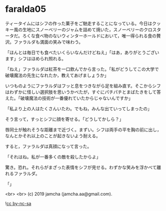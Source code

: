 #+OPTIONS: toc:nil
#+OPTIONS: -:nil
#+OPTIONS: ^:{}
 
* faralda05

  ティータイムにはシフの作った菓子をご馳走することになっている。今日はクッキー風の生地にスノーベリーのジャムを詰めて焼いた，スノーベリーのクロスタータだ。ろくな食べ物のないウィンターホールドにおいて，唯一得られる食の贅沢。ファラルダも満面の笑みで味わう。

  「ほんとは毎日でも食べたいくらいなんだけどねえ」「はあ，ありがとうございます」シフはほめられ照れる。

  「ねえ」ファラルダは紅茶を一口飲んでから言った。「私がどうしてこの大学で破壊魔法の先生になれたか，教えてあげましょうか」

  いつものようにファラルダはフッと息をつきながら足を組み直す。そこからシフはわずかに怪しい選択肢を思いうかべたが，すぐにパチパチとまばたきをして答えた。「破壊魔法の技術が一番優れていたからじゃないんですか」

  「私より上の人はたくさんいたわ。でもね，みんな出ていってしまったの」

  そう言って，すっとシフに顔を寄せる。「どうしてかしら？」

  唇同士が触れそうな距離まで近づく。まずい。シフは両手の平を胸の前に出し，なんとかそれ以上のことが起きないよう耐える。

  すると，ファラルダは真顔になって言った。

  「それはね。私が一番多くの敵を殺したからよ」

  驚き。恐れ。それらがまざった表情をシフが見せる。わずかな笑みを浮かべて離れるファラルダ。

  「」

  <br>
  <br>
  (c) 2019 jamcha (jamcha.aa@gmail.com).

  ![[https://i.creativecommons.org/l/by-nc-sa/4.0/88x31.png][cc by-nc-sa]]
